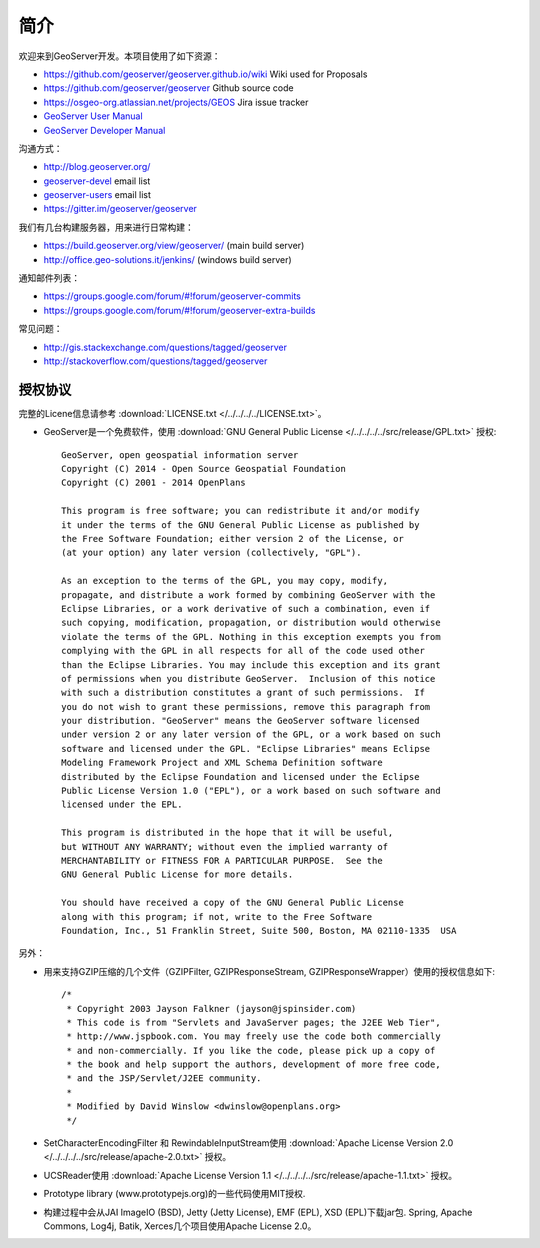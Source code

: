 .. _introduction:

简介
============

欢迎来到GeoServer开发。本项目使用了如下资源：

* https://github.com/geoserver/geoserver.github.io/wiki Wiki used for Proposals
* https://github.com/geoserver/geoserver Github source code
* https://osgeo-org.atlassian.net/projects/GEOS Jira issue tracker
* `GeoServer User Manual <http://docs.geoserver.org/latest/en/user/>`_
* `GeoServer Developer Manual <http://docs.geoserver.org/latest/en/developer/>`_

沟通方式：

* http://blog.geoserver.org/
* `geoserver-devel <http://lists.sourceforge.net/mailman/listinfo/geoserver-devel>`_ email list
* `geoserver-users <http://lists.sourceforge.net/mailman/listinfo/geoserver-users>`_ email list
* https://gitter.im/geoserver/geoserver

我们有几台构建服务器，用来进行日常构建：

* https://build.geoserver.org/view/geoserver/ (main build server)
* http://office.geo-solutions.it/jenkins/ (windows build server)

通知邮件列表：

* https://groups.google.com/forum/#!forum/geoserver-commits
* https://groups.google.com/forum/#!forum/geoserver-extra-builds

常见问题：

* http://gis.stackexchange.com/questions/tagged/geoserver
* http://stackoverflow.com/questions/tagged/geoserver

授权协议
---------

完整的Licene信息请参考 :download:`LICENSE.txt </../../../../LICENSE.txt>`。

* GeoServer是一个免费软件，使用 :download:`GNU General Public License </../../../../src/release/GPL.txt>` 授权::

    GeoServer, open geospatial information server
    Copyright (C) 2014 - Open Source Geospatial Foundation
    Copyright (C) 2001 - 2014 OpenPlans

    This program is free software; you can redistribute it and/or modify
    it under the terms of the GNU General Public License as published by
    the Free Software Foundation; either version 2 of the License, or
    (at your option) any later version (collectively, "GPL").

    As an exception to the terms of the GPL, you may copy, modify,
    propagate, and distribute a work formed by combining GeoServer with the
    Eclipse Libraries, or a work derivative of such a combination, even if
    such copying, modification, propagation, or distribution would otherwise
    violate the terms of the GPL. Nothing in this exception exempts you from
    complying with the GPL in all respects for all of the code used other
    than the Eclipse Libraries. You may include this exception and its grant
    of permissions when you distribute GeoServer.  Inclusion of this notice
    with such a distribution constitutes a grant of such permissions.  If
    you do not wish to grant these permissions, remove this paragraph from
    your distribution. "GeoServer" means the GeoServer software licensed
    under version 2 or any later version of the GPL, or a work based on such
    software and licensed under the GPL. "Eclipse Libraries" means Eclipse
    Modeling Framework Project and XML Schema Definition software
    distributed by the Eclipse Foundation and licensed under the Eclipse
    Public License Version 1.0 ("EPL"), or a work based on such software and
    licensed under the EPL.

    This program is distributed in the hope that it will be useful,
    but WITHOUT ANY WARRANTY; without even the implied warranty of
    MERCHANTABILITY or FITNESS FOR A PARTICULAR PURPOSE.  See the
    GNU General Public License for more details.

    You should have received a copy of the GNU General Public License
    along with this program; if not, write to the Free Software
    Foundation, Inc., 51 Franklin Street, Suite 500, Boston, MA 02110-1335  USA

另外：

* 用来支持GZIP压缩的几个文件（GZIPFilter, GZIPResponseStream, GZIPResponseWrapper）使用的授权信息如下::

    /*
     * Copyright 2003 Jayson Falkner (jayson@jspinsider.com)
     * This code is from "Servlets and JavaServer pages; the J2EE Web Tier",
     * http://www.jspbook.com. You may freely use the code both commercially
     * and non-commercially. If you like the code, please pick up a copy of
     * the book and help support the authors, development of more free code,
     * and the JSP/Servlet/J2EE community.
     *
     * Modified by David Winslow <dwinslow@openplans.org>
     */


* SetCharacterEncodingFilter 和 RewindableInputStream使用 :download:`Apache License Version 2.0 </../../../../src/release/apache-2.0.txt>` 授权。

* UCSReader使用 :download:`Apache License Version 1.1 </../../../../src/release/apache-1.1.txt>` 授权。

* Prototype library (www.prototypejs.org)的一些代码使用MIT授权.

* 构建过程中会从JAI ImageIO (BSD), Jetty (Jetty License), EMF (EPL), XSD (EPL)下载jar包. Spring, Apache Commons, Log4j, Batik, Xerces几个项目使用Apache License 2.0。
